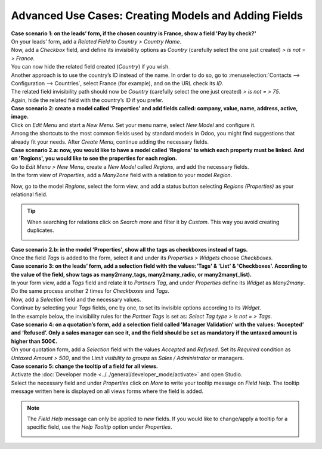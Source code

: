 =====================================================
Advanced Use Cases: Creating Models and Adding Fields
=====================================================

| **Case scenario 1: on the leads’ form, if the chosen country is France, show a field
  'Pay by check?'**
| On your leads’ form, add a *Related Field* to *Country > Country Name*.
| Now, add a *Checkbox* field, and define its invisibility options as *Country* (carefully select
  the one just created) *> is not = > France.*
| You can now hide the related field created (*Country*) if you wish.

.. image:: media/models_fields/invisible_domain.png
   :align: center
   :alt: View of the invisibility domain of a field being set in Odoo Studio

| Another approach is to use the country’s ID instead of the name. In order to do so, go to
  :menuselection:`Contacts --> Configuration --> Countries`, select France (for example), and on the
  URL check its *ID*.
| The related field invisibility path should now be *Country* (carefully select the one just
  created) *> is not = > 75*.
| Again, hide the related field with the country’s ID if you prefer.

.. image:: media/models_fields/url_id.png
   :align: center
   :alt: View of an URL emphasizing where a country’s ID can be found for Odoo Studio

| **Case scenario 2: create a model called 'Properties' and add fields called: company, value, name,
  address, active, image.**
| Click on *Edit Menu* and start a *New Menu*. Set your menu name, select *New Model* and configure
  it.
| Among the shortcuts to the most common fields used by standard models in Odoo, you might find
  suggestions that already fit your needs. After *Create Menu*, continue adding the necessary fields.

.. image:: media/models_fields/recommended_fields.png
   :align: center
   :alt: View of the recommended fields for an object in Odoo Studio

| **Case scenario 2.a: now, you would like to have a model called 'Regions' to which each property
  must be linked. And on 'Regions', you would like to see the properties for each region.**
| Go to *Edit Menu > New Menu*, create a *New Model* called *Regions*, and add the necessary fields.
| In the form view of *Properties*, add a *Many2one* field with a relation to your model *Region*.

.. image:: media/models_fields/real_estate_many2one.png
   :align: center
   :alt: Form view and a Many2one field being dropped in Odoo Studio

Now, go to the model *Regions*, select the form view, and add a status button selecting *Regions
(Properties)* as your relational field.

.. image:: media/models_fields/add_button.png
   :align: center
   :alt: Form view and the status button window being shown in Odoo Studio

.. tip::
   When searching for relations click on *Search more* and filter it by *Custom*. This way you avoid
   creating duplicates.

   .. image:: media/models_fields/search_model_custom.png
      :align: center
      :alt: View of the search model window in Odoo Studio

| **Case scenario 2.b: in the model 'Properties', show all the tags as checkboxes instead of tags.**
| Once the field *Tags* is added to the form, select it and under its *Properties > Widgets* choose
  *Checkboxes*.

.. image:: media/models_fields/widget.png
   :align: center
   :alt: Form view showing the widgets available in Odoo Studio

| **Case scenario 3: on the leads’ form, add a selection field with the values:'Tags' & 'List' &
  'Checkboxes'. According to the value of the field, show tags as many2many_tags, many2many_radio,
  or many2many(_list).**
| In your form view, add a *Tags* field and relate it to *Partners Tag*, and under *Properties*
  define its *Widget* as *Many2many*. Do the same process another 2 times for *Checkboxes* and *Tags*.

.. image:: media/models_fields/widget_checkboxes.png
   :align: center
   :alt: Form view emphasizing the widget property in Odoo Studio

| Now, add a *Selection* field and the necessary values.
| Continue by selecting your *Tags* fields, one by one, to set its invisible options according to
  its *Widget*.
| In the example below, the invisibility rules for the *Partner Tags* is set as: *Select Tag type >
  is not = > Tags.*

.. image:: media/models_fields/domain_select_tag_type.png
   :align: center
   :alt: Form view emphasizing a field added and its invisibility properties in Odoo Studio

| **Case scenario 4: on a quotation’s form, add a selection field called 'Manager Validation' with
  the values: ‘Accepted’ and ‘Refused’. Only a sales manager can see it, and the field should be
  set as mandatory if the untaxed amount is higher than 500€.**
| On your quotation form, add a *Selection* field with the values *Accepted* and *Refused*. Set its
  *Required* condition as *Untaxed Amount > 500*, and the *Limit visibility to groups* as *Sales /
  Administrator* or managers.

.. image:: media/models_fields/domain_higher_500.png
   :align: center
   :alt: Form view of a required domain being set in Odoo Studio

| **Case scenario 5: change the tooltip of a field for all views.**
| Activate the :doc:`Developer mode <../../general/developer_mode/activate>` and open Studio.
| Select the necessary field and under *Properties* click on *More* to write your tooltip message on
  *Field Help*. The tooltip message written here is displayed on all views forms where the field
  is added.

.. image:: media/models_fields/field_help.png
   :align: center
   :alt: Form view showing more property options and emphasizing the help feature in Odoo Studio

.. note::
   The *Field Help* message can only be applied to *new* fields. If you would like to change/apply a
   tooltip for a specific field, use the *Help Tooltip* option under *Properties*.

   .. image:: media/models_fields/help_tooltip.png
      :align: center
      :height: 300
      :alt: View of the properties emphasizing the help tooltip option in Odoo Studio

.. seealso::
   - :doc:`../concepts/understanding_general`

